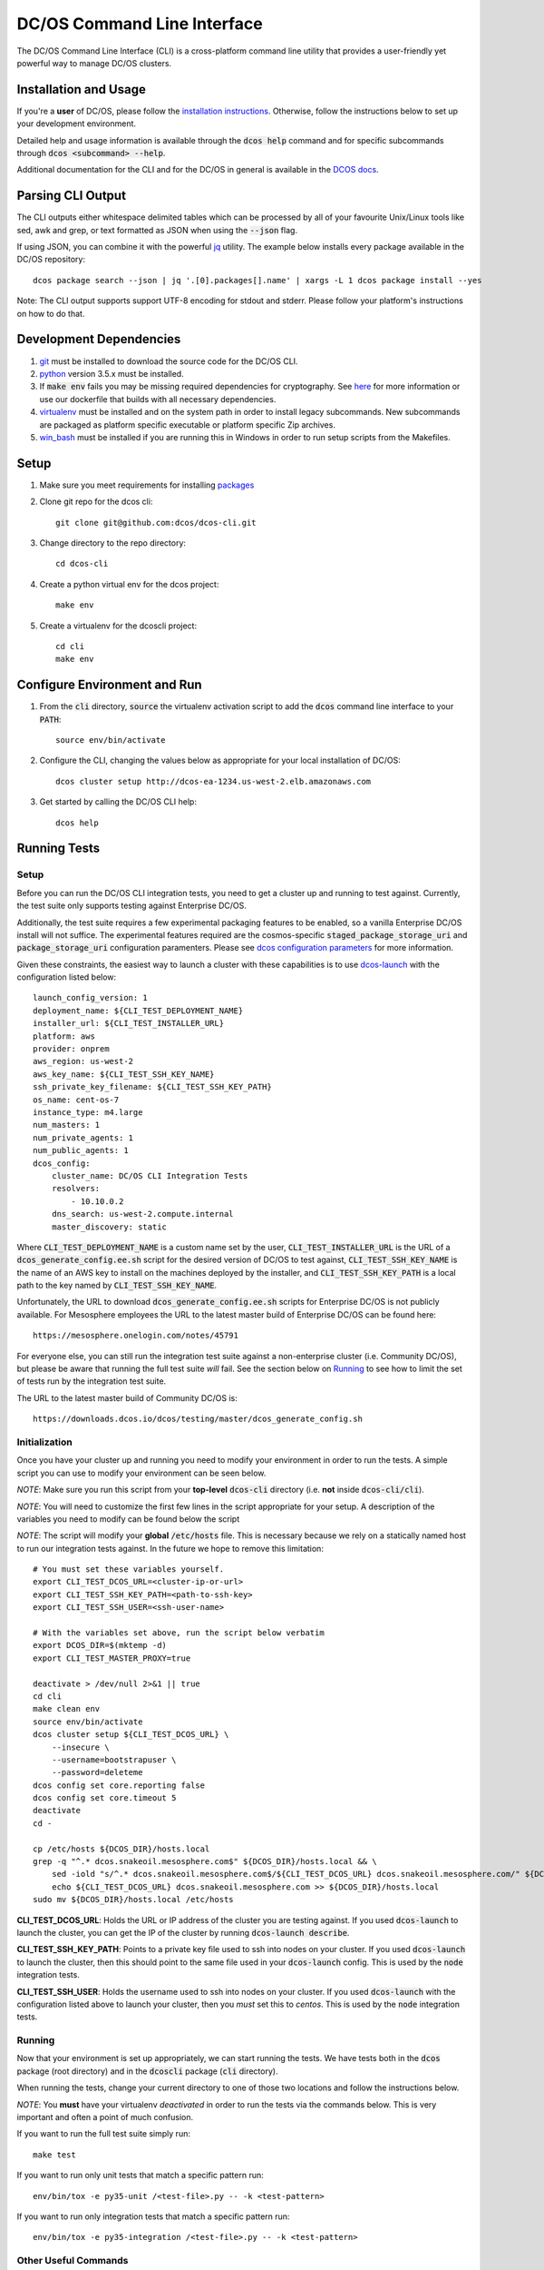 DC/OS Command Line Interface
============================
The DC/OS Command Line Interface (CLI) is a cross-platform command line utility
that provides a user-friendly yet powerful way to manage DC/OS clusters.

Installation and Usage
----------------------

If you're a **user** of DC/OS, please follow the `installation instructions`_.
Otherwise, follow the instructions below to set up your development environment.

Detailed help and usage information is available through the :code:`dcos help`
command and for specific subcommands through :code:`dcos <subcommand> --help`.

Additional documentation for the CLI and for the DC/OS in general is available
in the `DCOS docs`_.

Parsing CLI Output
------------------

The CLI outputs either whitespace delimited tables which can be processed by
all of your favourite Unix/Linux tools like sed, awk and grep, or text formatted
as JSON when using the :code:`--json` flag.

If using JSON, you can combine it with the powerful jq_ utility.
The example below installs every package available in the DC/OS repository::

    dcos package search --json | jq '.[0].packages[].name' | xargs -L 1 dcos package install --yes

Note: The CLI output supports support UTF-8 encoding for stdout and stderr.
Please follow your platform's instructions on how to do that.

Development Dependencies
------------------------

#. git_ must be installed to download the source code for the DC/OS CLI.

#. python_ version 3.5.x must be installed.

#. If :code:`make env` fails you may be missing required dependencies for
   cryptography. See here_ for more information or use our dockerfile that
   builds with all necessary dependencies.

#. virtualenv_ must be installed and on the system path in order to install
   legacy subcommands. New subcommands are packaged as platform specific
   executable or platform specific Zip archives.

#. win_bash_ must be installed if you are running this in Windows
   in order to run setup scripts from the Makefiles.

Setup
-----

#. Make sure you meet requirements for installing packages_
#. Clone git repo for the dcos cli::

    git clone git@github.com:dcos/dcos-cli.git

#. Change directory to the repo directory::

    cd dcos-cli

#. Create a python virtual env for the dcos project::

    make env

#. Create a virtualenv for the dcoscli project::

    cd cli
    make env

Configure Environment and Run
-----------------------------

#. From the :code:`cli` directory, :code:`source` the virtualenv activation
   script to add the :code:`dcos` command line interface to your :code:`PATH`::

    source env/bin/activate

#. Configure the CLI, changing the values below as appropriate for your local
   installation of DC/OS::

    dcos cluster setup http://dcos-ea-1234.us-west-2.elb.amazonaws.com

#. Get started by calling the DC/OS CLI help::

    dcos help

Running Tests
-------------

Setup
#####

Before you can run the DC/OS CLI integration tests, you need to get a cluster
up and running to test against. Currently, the test suite only supports testing
against Enterprise DC/OS.

Additionally, the test suite requires a few experimental packaging features to
be enabled, so a vanilla Enterprise DC/OS install will not suffice.  The
experimental features required are the cosmos-specific
:code:`staged_package_storage_uri` and :code:`package_storage_uri`
configuration paramenters.  Please see `dcos configuration parameters`_ for
more information.

Given these constraints, the easiest way to launch a cluster with these
capabilities is to use `dcos-launch`_ with the configuration listed below::

    launch_config_version: 1
    deployment_name: ${CLI_TEST_DEPLOYMENT_NAME}
    installer_url: ${CLI_TEST_INSTALLER_URL}
    platform: aws
    provider: onprem
    aws_region: us-west-2
    aws_key_name: ${CLI_TEST_SSH_KEY_NAME}
    ssh_private_key_filename: ${CLI_TEST_SSH_KEY_PATH}
    os_name: cent-os-7
    instance_type: m4.large
    num_masters: 1
    num_private_agents: 1
    num_public_agents: 1
    dcos_config:
        cluster_name: DC/OS CLI Integration Tests
        resolvers:
            - 10.10.0.2
        dns_search: us-west-2.compute.internal
        master_discovery: static

Where :code:`CLI_TEST_DEPLOYMENT_NAME` is a custom name set by the user,
:code:`CLI_TEST_INSTALLER_URL` is the URL of a
:code:`dcos_generate_config.ee.sh` script for the desired version of DC/OS to
test against, :code:`CLI_TEST_SSH_KEY_NAME` is the name of an AWS key to
install on the machines deployed by the installer, and
:code:`CLI_TEST_SSH_KEY_PATH` is a local path to the key named by
:code:`CLI_TEST_SSH_KEY_NAME`.

Unfortunately, the URL to download :code:`dcos_generate_config.ee.sh` scripts
for Enterprise DC/OS is not publicly available. For Mesosphere employees the
URL to the latest master build of Enterprise DC/OS can be found here::

    https://mesosphere.onelogin.com/notes/45791

For everyone else, you can still run the integration test suite against a
non-enterprise cluster (i.e. Community DC/OS), but please be aware that running
the full test suite *will* fail. See the section below on `Running`_ to see
how to limit the set of tests run by the integration test suite.

The URL to the latest master build of Community DC/OS is::

    https://downloads.dcos.io/dcos/testing/master/dcos_generate_config.sh

Initialization
##############

Once you have your cluster up and running you need to modify your environment
in order to run the tests. A simple script you can use to modify your
environment can be seen below.

*NOTE*: Make sure you run this script from your **top-level**
:code:`dcos-cli` directory (i.e. **not** inside :code:`dcos-cli/cli`).

*NOTE*: You will need to customize the first few lines in the script
appropriate for your setup. A description of the variables you need to modify
can be found below the script

*NOTE*: The script will modify your **global** :code:`/etc/hosts` file. This
is necessary because we rely on a statically named host to run our
integration tests against. In the future we hope to remove this limitation::

    # You must set these variables yourself.
    export CLI_TEST_DCOS_URL=<cluster-ip-or-url>
    export CLI_TEST_SSH_KEY_PATH=<path-to-ssh-key>
    export CLI_TEST_SSH_USER=<ssh-user-name>

    # With the variables set above, run the script below verbatim
    export DCOS_DIR=$(mktemp -d)
    export CLI_TEST_MASTER_PROXY=true

    deactivate > /dev/null 2>&1 || true
    cd cli
    make clean env
    source env/bin/activate
    dcos cluster setup ${CLI_TEST_DCOS_URL} \
        --insecure \
        --username=bootstrapuser \
        --password=deleteme
    dcos config set core.reporting false
    dcos config set core.timeout 5
    deactivate
    cd -

    cp /etc/hosts ${DCOS_DIR}/hosts.local
    grep -q "^.* dcos.snakeoil.mesosphere.com$" ${DCOS_DIR}/hosts.local && \
        sed -iold "s/^.* dcos.snakeoil.mesosphere.com$/${CLI_TEST_DCOS_URL} dcos.snakeoil.mesosphere.com/" ${DCOS_DIR}/hosts.local || \
        echo ${CLI_TEST_DCOS_URL} dcos.snakeoil.mesosphere.com >> ${DCOS_DIR}/hosts.local
    sudo mv ${DCOS_DIR}/hosts.local /etc/hosts

**CLI_TEST_DCOS_URL**: Holds the URL or IP address of the cluster you
are testing against. If you used :code:`dcos-launch` to launch the cluster,
you can get the IP of the cluster by running :code:`dcos-launch describe`.

**CLI_TEST_SSH_KEY_PATH**: Points to a private key file used to ssh into
nodes on your cluster. If you used :code:`dcos-launch` to launch the cluster,
then this should point to the same file used in your :code:`dcos-launch`
config. This is used by the :code:`node` integration tests.

**CLI_TEST_SSH_USER**: Holds the username used to ssh into nodes on your
cluster. If you used :code:`dcos-launch` with the configuration listed above
to launch your cluster, then you *must* set this to `centos`. This is used
by the :code:`node` integration tests.

Running
#######

Now that your environment is set up appropriately, we can start running the
tests. We have tests both in the :code:`dcos` package (root directory)
and in the :code:`dcoscli` package (:code:`cli` directory).

When running the tests, change your current directory to one of those two
locations and follow the instructions below.

*NOTE*: You **must** have your virtualenv *deactivated* in order to run the
tests via the commands below. This is very important and often a point of
much confusion.

If you want to run the full test suite simply run::

    make test

If you want to run only unit tests that match a specific pattern run::

    env/bin/tox -e py35-unit /<test-file>.py -- -k <test-pattern>

If you want to run only integration tests that match a specific pattern run::

    env/bin/tox -e py35-integration /<test-file>.py -- -k <test-pattern>

Other Useful Commands
#####################

#. List all of the supported test environments::

    env/bin/tox --listenvs

#. Run a specific set of tests::

    env/bin/tox -e <testenv>

#. Run a specific unit test module::

    env/bin/tox -e py35-unit /<test-file>.py

#. Run a specific integration test module::

    env/bin/tox -e py35-integration /<test-file>.py

Releasing
#########

Releasing a new version of the DC/OS CLI is only possible through an
`automated TeamCity build`_ which is triggered automatically when a new tag is
added.

The tag is used as the version number and must adhere to the conventional
`PEP-440 version scheme`_.

The automated build starts up three jobs to build the platform dependent executables
(in Windows, OS X, and Linux).

The executables are pushed to s3 and available at https://downloads.dcos.io/binaries/cli/<platform>/x86-64/<tag>/dcos.
The links to each of the platform executables and the release notes are published at: https://github.com/dcos/dcos-cli/releases/tag/<tag>

The automated build also publishes two packages to PyPI using the `publish_to_pypi.sh script`_:

#. dcos_

#. dcoscli_

These packages are available to be installed by the DC/OS CLI installation script in the `mesosphere/install-scripts`_ repository.

.. _automated TeamCity build: https://teamcity.mesosphere.io/viewType.html?buildTypeId=DcosIo_DcosCli_Release
.. _dcos: https://pypi.python.org/pypi/dcos
.. _dcos configuration parameters: https://dcos.io/docs/latest/installing/custom/configuration/configuration-parameters/
.. _dcoscli: https://pypi.python.org/pypi/dcoscli
.. _dcos-launch: https://github.com/dcos/dcos-launch
.. _jq: http://stedolan.github.io/jq/
.. _git: http://git-scm.com
.. _installation instructions: https://dcos.io/docs/latest/cli/install/
.. _DCOS docs: https://dcos.io/docs/
.. _mesosphere/install-scripts: https://github.com/mesosphere/install-scripts
.. _packages: https://packaging.python.org/en/latest/installing.html#installing-requirements
.. _PEP-440 version scheme: https://www.python.org/dev/peps/pep-0440/
.. _publish_to_pypi.sh script: https://github.com/mesosphere/dcos-cli/blob/master/bin/publish_to_pypi.sh
.. _virtualenv: https://virtualenv.pypa.io/en/latest/
.. _win_bash: https://sourceforge.net/projects/win-bash/files/shell-complete/latest
.. _python: https://www.python.org/
.. _here: https://cryptography.io/en/latest/installation/
